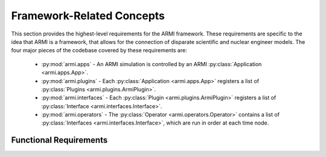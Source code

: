 .. _armi_framework:

Framework-Related Concepts
--------------------------

This section provides the highest-level requirements for the ARMI framework. These requirements are
specific to the idea that ARMI is a framework, that allows for the connection of disparate scientific and
nuclear engineer models. The four major pieces of the codebase covered by these requirements are:

    - :py:mod:`armi.apps` - An ARMI simulation is controlled by an ARMI :py:class:`Application <armi.apps.App>`.
    - :py:mod:`armi.plugins` - Each :py:class:`Application <armi.apps.App>` registers a list of :py:class:`Plugins <armi.plugins.ArmiPlugin>`.
    - :py:mod:`armi.interfaces` - Each :py:class:`Plugin <armi.plugins.ArmiPlugin>` registers a list of :py:class:`Interface <armi.interfaces.Interface>`.
    - :py:mod:`armi.operators` - The :py:class:`Operator <armi.operators.Operator>` contains a list of :py:class:`Interfaces <armi.interfaces.Interface>`, which are run in order at each time node.

Functional Requirements
+++++++++++++++++++++++

.. ## Note: These 12 requirements define ARMI at a high level. They will rarely change.

.. req:: placeholder
    :id: R_ARMI_OPERATOR_COMM
    :subtype: functional
    :basis: placeholder
    :acceptance_criteria: placeholder
    :status: accepted

.. req:: placeholder
    :id: R_ARMI_OPERATOR_PHYSICS
    :subtype: functional
    :basis: placeholder
    :acceptance_criteria: placeholder
    :status: accepted

.. req:: placeholder
    :id: R_ARMI_OPERATOR_MPI
    :subtype: functional
    :basis: placeholder
    :acceptance_criteria: placeholder
    :status: accepted

.. req:: placeholder
    :id: R_ARMI_FW_HISTORY
    :subtype: functional
    :basis: placeholder
    :acceptance_criteria: placeholder
    :status: accepted

.. req:: placeholder
    :id: R_ARMI_APP_PLUGINS
    :subtype: functional
    :basis: placeholder
    :acceptance_criteria: placeholder
    :status: accepted

.. req:: placeholder
    :id: R_ARMI_OPERATOR_SETTINGS
    :subtype: functional
    :basis: placeholder
    :acceptance_criteria: placeholder
    :status: accepted

.. req:: placeholder
    :id: R_ARMI_OPERATOR_INTERFACES
    :subtype: functional
    :basis: placeholder
    :acceptance_criteria: placeholder
    :status: accepted

.. req:: placeholder
    :id: R_ARMI_INTERFACE
    :subtype: functional
    :basis: placeholder
    :acceptance_criteria: placeholder
    :status: accepted

.. req:: placeholder
    :id: R_ARMI_PLUGIN
    :subtype: functional
    :basis: placeholder
    :acceptance_criteria: placeholder
    :status: accepted

.. req:: placeholder
    :id: R_ARMI_PLUGIN_INTERFACES
    :subtype: functional
    :basis: placeholder
    :acceptance_criteria: placeholder
    :status: accepted

.. req:: placeholder
    :id: R_ARMI_PLUGIN_PARAMS
    :subtype: functional
    :basis: placeholder
    :acceptance_criteria: placeholder
    :status: accepted

.. req:: placeholder
    :id: R_ARMI_PLUGIN_SETTINGS
    :subtype: functional
    :basis: placeholder
    :acceptance_criteria: placeholder
    :status: accepted

.. ## Note: These 12 requirements define ARMI at a high level. They will rarely change.
